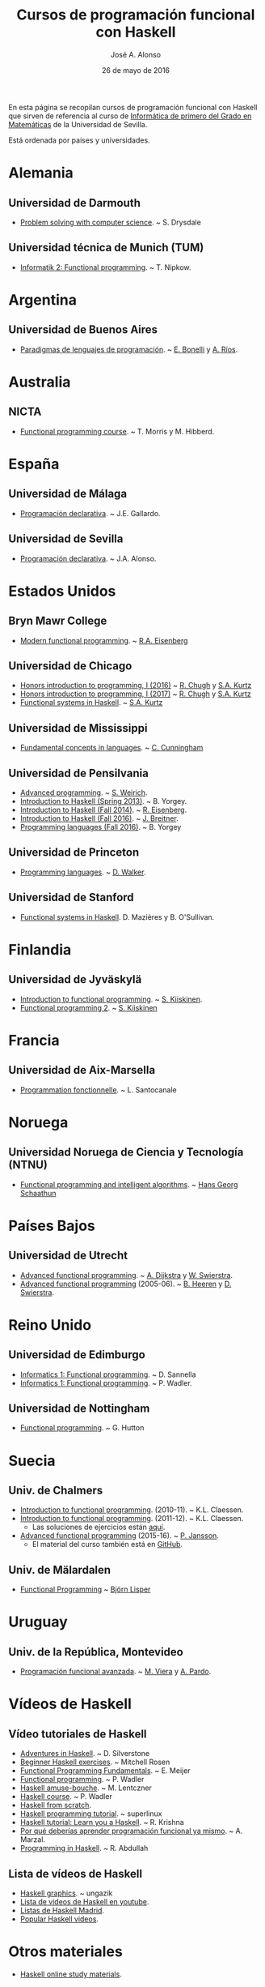 #+TITLE:   Cursos de programación funcional con Haskell
#+AUTHOR:  José A. Alonso
#+DATE:    26 de mayo de 2016
#+OPTIONS: H:2 num:t 

En esta página se recopilan cursos de programación funcional con Haskell que
sirven de referencia al curso de [[http://www.cs.us.es/~jalonso/cursos/i1m][Informática de primero del Grado en
Matemáticas]] de la Universidad de Sevilla.

Está ordenada por países y universidades.

* Alemania

** Universidad de Darmouth
+ [[http://www.cs.dartmouth.edu/~cs8/F2011][Problem solving with computer science]]. ~ S. Drysdale

** Universidad técnica de Munich (TUM)
+ [[http://wwwnipkow.in.tum.de/teaching/info2/WS1213/slides.pdf][Informatik 2: Functional programming]]. ~ T. Nipkow.

* Argentina

** Universidad de Buenos Aires

+ [[http://www.dc.uba.ar/materias/plp/2014/cuat1/descargas/apuntes/index.html][Paradigmas de lenguajes de programación]]. ~ [[https://sites.google.com/site/eabonelli][E. Bonelli]] y [[http://www.dc.uba.ar/rrhh/profesores/rios][A. Ríos]].

* Australia

** NICTA
+ [[https://github.com/NICTA/course][Functional programming course]]. ~ T. Morris y M. Hibberd.
  
* España

** Universidad de Málaga
+ [[http://www.lcc.uma.es/~pepeg/declarativa/index.html][Programación declarativa]]. ~ J.E. Gallardo.

** Universidad de Sevilla
+ [[http://www.cs.us.es/~jalonso/cursos/pd-08][Programación declarativa]]. ~ J.A. Alonso.

* Estados Unidos

** Bryn Mawr College
+ [[http://cs.brynmawr.edu/~rae/courses/17spring380/index.html][Modern functional programming]]. ~ [[http://cs.brynmawr.edu/~rae/][R.A. Eisenberg]]

** Universidad de Chicago
+ [[http://cmsc-16100.cs.uchicago.edu/2016/][Honors introduction to programming, I (2016)]]  ~ [[http://people.cs.uchicago.edu/~rchugh/][R. Chugh]] y  [[http://people.cs.uchicago.edu/~stuart/][S.A. Kurtz]]
+ [[http://cmsc-16100.cs.uchicago.edu/2017/][Honors introduction to programming, I (2017)]]  ~ [[http://people.cs.uchicago.edu/~rchugh/][R. Chugh]] y  [[http://people.cs.uchicago.edu/~stuart/][S.A. Kurtz]]
+ [[http://cmsc-22311.cs.uchicago.edu/2015/][Functional systems in Haskell]]. ~ [[http://people.cs.uchicago.edu/~stuart/][S.A. Kurtz]]

** Universidad de Mississippi
+ [[https://john.cs.olemiss.edu/~hcc/csci450/csci450.html][Fundamental concepts in languages]]. ~ [[https://john.cs.olemiss.edu/~hcc/HOME_hcc.html][C. Cunningham]]

** Universidad de Pensilvania
+ [[http://www.seas.upenn.edu/~cis552/13fa/][Advanced programming]]. ~ [[http://www.seas.upenn.edu/~sweirich][S. Weirich]].
+ [[http://cis.upenn.edu/~cis194/fall14/spring13/][Introduction to Haskell (Spring 2013)]]. ~ B. Yorgey.
+ [[http://www.cis.upenn.edu/~cis194/fall14/][Introduction to Haskell (Fall 2014)]]. ~ [[http://www.cis.upenn.edu/~eir/][R. Eisenberg]].
+ [[http://www.cis.upenn.edu/~cis194/fall16/][Introduction to Haskell (Fall 2016)]]. ~ [[http://www.cis.upenn.edu/~joachim/][J. Breitner]].
+ [[http://ozark.hendrix.edu/~yorgey/360/f16/][Programming languages (Fall 2016)]]. ~ B. Yorgey

** Universidad de Princeton
+ [[https://www.cs.princeton.edu/~dpw/cos441-11/index.html][Programming languages]]. ~ [[http://www.cs.princeton.edu/~dpw/][D. Walker]].

** Universidad de Stanford
+ [[http://www.scs.stanford.edu/14sp-cs240h][Functional systems in Haskell]]. D. Mazières y B. O'Sullivan.

* Finlandia

** Universidad de Jyväskylä
+ [[http://functional-programming.it.jyu.fi/pages/Course.md][Introduction to functional programming]]. ~ [[http://users.jyu.fi/~sapekiis/index/index.html][S. Kiiskinen]].
+ [[http://functional-programming.it.jyu.fi/pages/Tasks2.md][Functional programming 2]]. ~ [[http://users.jyu.fi/~sapekiis/index/index.html][S. Kiiskinen]]

* Francia

** Universidad de Aix-Marsella
+ [[http://pageperso.lif.univ-mrs.fr/~luigi.santocanale//teaching/1314teaching/PF][Programmation fonctionnelle]]. ~ L. Santocanale

* Noruega  

** Universidad Noruega de Ciencia y Tecnología (NTNU)
+ [[http://www.hg.schaathun.net/FPIA/][Functional programming and intelligent algorithms]]. ~ [[http://www.hg.schaathun.net/][Hans Georg Schaathun]]

* Países Bajos

** Universidad de Utrecht
+ [[http://foswiki.cs.uu.nl/foswiki/Afp/EducationPage][Advanced functional programming]]. ~ [[http://foswiki.cs.uu.nl/foswiki/Atze/WebHome][A. Dijkstra]] y [[http://www.staff.science.uu.nl/~swier004/][W. Swierstra]].
+ [[http://foswiki.cs.uu.nl/foswiki/Afp0405][Advanced functional programming]] (2005-06). ~ [[http://www.open.ou.nl/bhr/][B. Heeren]] y [[http://foswiki.cs.uu.nl/foswiki/Swierstra/WebHome][D. Swierstra]].
 
* Reino Unido

** Universidad de Edimburgo
+ [[https://www.inf.ed.ac.uk/teaching/courses/inf1/fp][Informatics 1: Functional programming]]. ~ D. Sannella
+ [[http://www.inf.ed.ac.uk/teaching/courses/inf1/fp/][Informatics 1: Functional programming]]. ~ P. Wadler. 

** Universidad de Nottingham
+ [[http://www.cs.nott.ac.uk/~gmh/fun.html][Functional programming]]. ~ G. Hutton

* Suecia

** Univ. de Chalmers
+ [[http://www.cse.chalmers.se/edu/year/2010/course/TDA555][Introduction to functional programming]]. (2010-11). ~ K.L. Claessen.
+ [[http://www.cse.chalmers.se/edu/year/2011/course/TDA555/schedule.html][Introduction to functional programming]]. (2011-12). ~ K.L. Claessen.
  + Las soluciones de ejercicios están [[https://github.com/sjaxel/TDA555-Lab][aquí]].
+ [[http://www.cse.chalmers.se/edu/course/afp][Advanced functional programming]] (2015-16). ~ [[http://www.cse.chalmers.se/~patrikj][P. Jansson]].
  + El material del curso también está en [[https://github.com/patrikja/AFPcourse][GitHub]].

** Univ. de Mälardalen
+ [[http://www.idt.mdh.se/kurser/cd5100][Functional Programming]] ~ [[http://www.idt.mdh.se/~blr][Björn Lisper]]

* Uruguay

** Univ. de la República, Montevideo
+ [[https://www.fing.edu.uy/inco/cursos/pfa/wiki/field.php?n=Main.Cronograma][Programación funcional avanzada]]. ~ [[https://www.fing.edu.uy/~mviera/wiki/field.php?n=Main.Home][M. Viera]] y [[https://www.fing.edu.uy/~pardo/][A. Pardo]]. 

* Vídeos de Haskell

** Vídeo tutoriales de Haskell
+ [[http://bit.ly/1l7jLO9][Adventures in Haskell]]. ~ D. Silverstone
+ [[http://bit.ly/22ytFAK][Beginner Haskell exercises]]. ~ Mitchell Rosen
+ [[http://bit.ly/22yrNYC][Functional Programming Fundamentals]]. ~ E. Meijer
+ [[http://bit.ly/22ytOUM][Functional programming]]. ~ P. Wadler 
+ [[http://bit.ly/22ys91x][Haskell amuse-bouche]]. ~ M. Lentczner
+ [[http://bit.ly/1mQacrD][Haskell course]]. ~ P. Wadler
+ [[http://bit.ly/1l7jfjd][Haskell from scratch]].
+ [[http://bit.ly/22yrInC][Haskell programming tutorial]]. ~ superlinux
+ [[http://bit.ly/22yrzR8][Haskell tutorial: Learn you a Haskell]]. ~ R. Krishna
+ [[http://bit.ly/1JRl0OO][Por qué deberías aprender programación funcional ya mismo]]. ~ A. Marzal.
+ [[http://bit.ly/22ytqW6][Programming in Haskell]]. ~ R. Abdullah

** Lista de vídeos de Haskell
+ [[http://bit.ly/22yt8yJ][Haskell graphics]]. ~ ungazik
+ [[http://bit.ly/1nNNm47][Lista de videos de Haskell en youtube]].
+ [[https://www.youtube.com/channel/UCHOBzbQLslZ_DLnNqgOD1CQ/playlists][Listas de Haskell Madrid]].
+ [[http://bit.ly/1mQaXkr][Popular Haskell videos]].

* Otros materiales

+ [[http://bit.ly/1qGjwMN][Haskell online study materials]].
